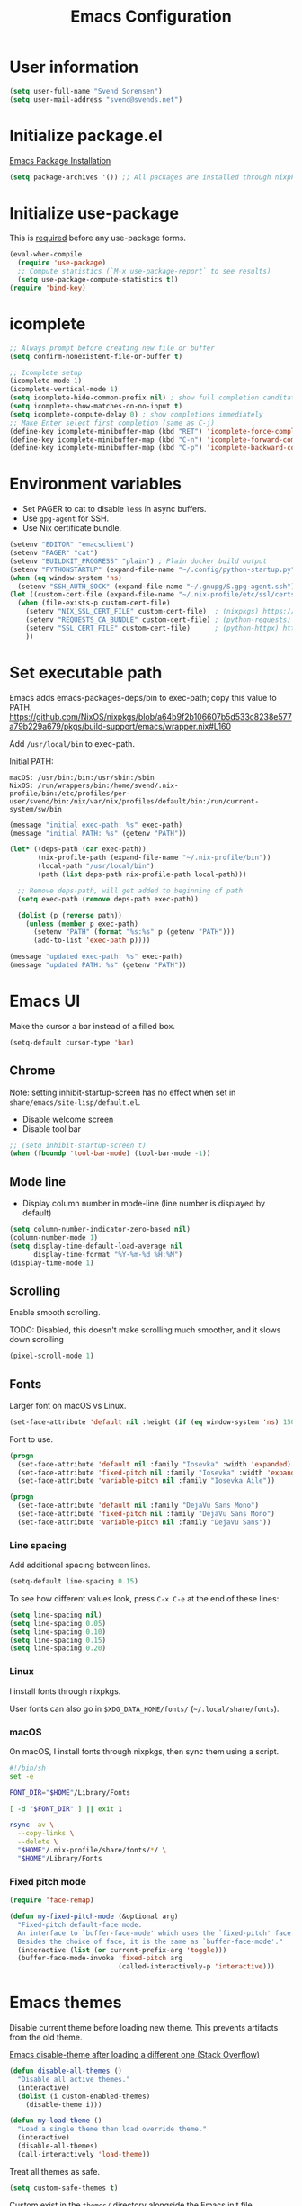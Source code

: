#+TITLE: Emacs Configuration

* User information

#+begin_src emacs-lisp
(setq user-full-name "Svend Sorensen")
(setq user-mail-address "svend@svends.net")
#+end_src

* Initialize package.el

[[https://www.gnu.org/software/emacs/manual/html_node/emacs/Package-Installation.html#Package-Installation][Emacs Package Installation]]

#+begin_src emacs-lisp
(setq package-archives '()) ;; All packages are installed through nixpkgs
#+end_src

* Initialize use-package

This is [[https://github.com/jwiegley/use-package/blob/d2640fec376a8458a669e7526e63e5870d875118/README.md#use-packageel-is-no-longer-needed-at-runtime][required]] before any use-package forms.

#+begin_src emacs-lisp
(eval-when-compile
  (require 'use-package)
  ;; Compute statistics (`M-x use-package-report` to see results)
  (setq use-package-compute-statistics t))
(require 'bind-key)
#+end_src

* icomplete

#+begin_src emacs-lisp
;; Always prompt before creating new file or buffer
(setq confirm-nonexistent-file-or-buffer t)

;; Icomplete setup
(icomplete-mode 1)
(icomplete-vertical-mode 1)
(setq icomplete-hide-common-prefix nil) ; show full completion canditate
(setq icomplete-show-matches-on-no-input t)
(setq icomplete-compute-delay 0) ; show completions immediately
;; Make Enter select first completion (same as C-j)
(define-key icomplete-minibuffer-map (kbd "RET") 'icomplete-force-complete-and-exit)
(define-key icomplete-minibuffer-map (kbd "C-n") 'icomplete-forward-completions)
(define-key icomplete-minibuffer-map (kbd "C-p") 'icomplete-backward-completions)
#+end_src

* Environment variables

- Set PAGER to cat to disable =less= in async buffers.
- Use =gpg-agent= for SSH.
- Use Nix certificate bundle.

#+begin_src emacs-lisp
(setenv "EDITOR" "emacsclient")
(setenv "PAGER" "cat")
(setenv "BUILDKIT_PROGRESS" "plain") ; Plain docker build output
(setenv "PYTHONSTARTUP" (expand-file-name "~/.config/python-startup.py"))
(when (eq window-system 'ns)
  (setenv "SSH_AUTH_SOCK" (expand-file-name "~/.gnupg/S.gpg-agent.ssh")))
(let ((custom-cert-file (expand-file-name "~/.nix-profile/etc/ssl/certs/ca-bundle.crt")))
  (when (file-exists-p custom-cert-file)
    (setenv "NIX_SSL_CERT_FILE" custom-cert-file)  ; (nixpkgs) https://nixos.org/manual/nix/stable/#sec-nix-ssl-cert-file
    (setenv "REQUESTS_CA_BUNDLE" custom-cert-file) ; (python-requests) https://github.com/psf/requests/blob/4f6c0187150af09d085c03096504934eb91c7a9e/requests/sessions.py#L718
    (setenv "SSL_CERT_FILE" custom-cert-file)      ; (python-httpx) https://github.com/psf/requests/blob/4f6c0187150af09d085c03096504934eb91c7a9e/requests/sessions.py#L718
    ))
#+end_src

* Set executable path

Emacs adds emacs-packages-deps/bin to exec-path; copy this value to PATH.
https://github.com/NixOS/nixpkgs/blob/a64b9f2b106607b5d533c8238e577a79b229a679/pkgs/build-support/emacs/wrapper.nix#L160

Add =/usr/local/bin= to exec-path.

Initial PATH:

#+begin_example
macOS: /usr/bin:/bin:/usr/sbin:/sbin
NixOS: /run/wrappers/bin:/home/svend/.nix-profile/bin:/etc/profiles/per-user/svend/bin:/nix/var/nix/profiles/default/bin:/run/current-system/sw/bin
#+end_example

#+begin_src emacs-lisp
(message "initial exec-path: %s" exec-path)
(message "initial PATH: %s" (getenv "PATH"))

(let* ((deps-path (car exec-path))
       (nix-profile-path (expand-file-name "~/.nix-profile/bin"))
       (local-path "/usr/local/bin")
       (path (list deps-path nix-profile-path local-path)))

  ;; Remove deps-path, will get added to beginning of path
  (setq exec-path (remove deps-path exec-path))

  (dolist (p (reverse path))
    (unless (member p exec-path)
      (setenv "PATH" (format "%s:%s" p (getenv "PATH")))
      (add-to-list 'exec-path p))))

(message "updated exec-path: %s" exec-path)
(message "updated PATH: %s" (getenv "PATH"))
#+end_src

* Emacs UI

Make the cursor a bar instead of a filled box.

#+begin_src emacs-lisp
(setq-default cursor-type 'bar)
#+end_src

** Chrome

Note: setting inhibit-startup-screen has no effect when set in =share/emacs/site-lisp/default.el=.

- Disable welcome screen
- Disable tool bar

#+begin_src emacs-lisp
;; (setq inhibit-startup-screen t)
(when (fboundp 'tool-bar-mode) (tool-bar-mode -1))
#+end_src

** Mode line

- Display column number in mode-line (line number is displayed by default)

#+begin_src emacs-lisp
(setq column-number-indicator-zero-based nil)
(column-number-mode 1)
(setq display-time-default-load-average nil
      display-time-format "%Y-%m-%d %H:%M")
(display-time-mode 1)
#+end_src

** Scrolling

Enable smooth scrolling.

TODO: Disabled, this doesn't make scrolling much smoother, and it slows down scrolling

#+begin_src emacs-lisp :tangle no
(pixel-scroll-mode 1)
#+end_src

** Fonts

Larger font on macOS vs Linux.

#+begin_src emacs-lisp
(set-face-attribute 'default nil :height (if (eq window-system 'ns) 150 110))
#+end_src

Font to use.

#+begin_src emacs-lisp
(progn
  (set-face-attribute 'default nil :family "Iosevka" :width 'expanded)
  (set-face-attribute 'fixed-pitch nil :family "Iosevka" :width 'expanded)
  (set-face-attribute 'variable-pitch nil :family "Iosevka Aile"))
#+end_src

#+begin_src emacs-lisp :tangle no
(progn
  (set-face-attribute 'default nil :family "DejaVu Sans Mono")
  (set-face-attribute 'fixed-pitch nil :family "DejaVu Sans Mono")
  (set-face-attribute 'variable-pitch nil :family "DejaVu Sans"))
#+end_src

*** Line spacing

Add additional spacing between lines.

#+begin_src emacs-lisp
(setq-default line-spacing 0.15)
#+end_src

To see how different values look, press =C-x C-e= at the end of these lines:

#+begin_src emacs-lisp :tangle no
(setq line-spacing nil)
(setq line-spacing 0.05)
(setq line-spacing 0.10)
(setq line-spacing 0.15)
(setq line-spacing 0.20)
#+end_src

*** Linux

I install fonts through nixpkgs.

User fonts can also go in =$XDG_DATA_HOME/fonts/= (=~/.local/share/fonts=).

*** macOS

On macOS, I install fonts through nixpkgs, then sync them using a script.

#+begin_src sh :tangle no
#!/bin/sh
set -e

FONT_DIR="$HOME"/Library/Fonts

[ -d "$FONT_DIR" ] || exit 1

rsync -av \
  --copy-links \
  --delete \
  "$HOME"/.nix-profile/share/fonts/*/ \
  "$HOME"/Library/Fonts
#+end_src

*** Fixed pitch mode

#+begin_src emacs-lisp
(require 'face-remap)

(defun my-fixed-pitch-mode (&optional arg)
  "Fixed-pitch default-face mode.
  An interface to `buffer-face-mode' which uses the `fixed-pitch' face.
  Besides the choice of face, it is the same as `buffer-face-mode'."
  (interactive (list (or current-prefix-arg 'toggle)))
  (buffer-face-mode-invoke 'fixed-pitch arg
                           (called-interactively-p 'interactive)))
#+end_src

* Emacs themes

Disable current theme before loading new theme. This prevents artifacts from the
old theme.

[[https://stackoverflow.com/questions/22866733/emacs-disable-theme-after-loading-a-different-one-themes-conflict?noredirect%3D1#comment34887344_22866733][Emacs disable-theme after loading a different one (Stack Overflow)]]

#+begin_src emacs-lisp
(defun disable-all-themes ()
  "Disable all active themes."
  (interactive)
  (dolist (i custom-enabled-themes)
    (disable-theme i)))

(defun my-load-theme ()
  "Load a single theme then load override theme."
  (interactive)
  (disable-all-themes)
  (call-interactively 'load-theme))
#+end_src

Treat all themes as safe.

#+begin_src emacs-lisp
(setq custom-safe-themes t)
#+end_src

Custom exist in the =themes/= directory alongside the Emacs init file.

#+begin_src emacs-lisp
(when load-file-name
  (let ((config-dir (file-name-as-directory (file-name-directory (file-truename load-file-name)))))
    (add-to-list 'custom-theme-load-path (concat config-dir "themes/"))))
#+end_src

Load themes.

#+begin_src emacs-lisp
(load-theme 'svend 't)
#+end_src

* Emacs settings

** Bell

Use visual bell.

#+begin_src emacs-lisp
(setq visible-bell t)
#+end_src

Reduce bell noise for common actions (e.g. =C-g=).

#+begin_src emacs-lisp
(setq ring-bell-function
      (lambda ()
        (unless
            (memq this-command
                  '(abort-recursive-edit
                    isearch-abort
                    isearch-printing-char
                    keyboard-quit
                    nil))
          (ding))))
#+end_src

** Mouse

Copy test selected by the mouse to the kill ring. This was turned off in
Emacs 24.

#+begin_src emacs-lisp
(setq mouse-drag-copy-region t)
#+end_src

** Highlight current line

Highlight the current line, including in inactive windows.

#+begin_src emacs-lisp
(setq global-hl-line-sticky-flag t)
(global-hl-line-mode 1)
#+end_src

To disable for a mode, add this to the mode hook:

#+begin_src emacs-lisp :tangle no
(setq-local global-hl-line-mode nil)
#+end_src

** Y/N answers

Enable y/n answers.

#+begin_src emacs-lisp
(fset 'yes-or-no-p 'y-or-n-p)
#+end_src

** Disabled commands

Enable some disabled commands.

#+begin_src emacs-lisp
(mapc (lambda (command) (put command 'disabled nil))
      '(erase-buffer
        downcase-region
        upcase-region
        upcase-initials-region))
#+end_src

Disable keyboard shortcut to print buffer.

#+begin_src emacs-lisp
(global-unset-key (kbd "s-p"))
#+end_src

** Enable delete-selection-mode

This replaces the selection.

#+begin_src emacs-lisp
(delete-selection-mode 1)
#+end_src

** macOS specific configuration

#+begin_src emacs-lisp
(when (eq window-system 'ns)
  ;; Stop commant+t from popping up font selection window
  (global-unset-key (kbd "s-t")))
#+end_src

** Programming modes

Turn on flyspell and goto-address for all text buffers.

#+begin_src emacs-lisp
(add-hook 'text-mode-hook #'flyspell-mode)
(add-hook 'text-mode-hook #'goto-address-mode)
(add-hook 'text-mode-hook #'variable-pitch-mode)
#+end_src

Turn on flyspell, goto-address, line numbers, and whitespace for programming
buffers.

#+begin_src emacs-lisp
(defun my-prog-mode-hook()
  (flyspell-prog-mode)
  (goto-address-prog-mode)
  (setq show-trailing-whitespace t
        truncate-lines t))

(add-hook 'prog-mode-hook #'my-prog-mode-hook)
(add-hook 'yaml-mode-hook #'my-prog-mode-hook)
(add-hook 'yaml-mode-hook #'my-fixed-pitch-mode)
#+end_src

#+begin_src emacs-lisp
(global-eldoc-mode 1)
#+end_src

** Auto modes

=bash-fc-*= are bash command editing temporary files (=fc= built-in).

#+begin_src emacs-lisp
(add-to-list 'auto-mode-alist '(".mrconfig$" . conf-mode))
(add-to-list 'auto-mode-alist '("/etc/network/interfaces" . conf-mode))
(add-to-list 'auto-mode-alist '("Carton\\'" . lisp-mode))
(add-to-list 'auto-mode-alist '("bash-fc-" . sh-mode))
#+end_src

** Lock files

http://www.gnu.org/software/emacs/manual/html_node/elisp/File-Locks.html

Locks are created in the same directory as the file being edited. They can be
disabled as of 24.3.

http://lists.gnu.org/archive/html/emacs-devel/2011-07/msg01020.html

#+begin_src emacs-lisp
(setq create-lockfiles nil)
#+end_src

** Backup and auto-saves

Disable auto-saves (which are period copies of unsaved changes).

Disable backups (which are a copy of original file when modifications are
saved).

I use the super-save package to save all changes. Backups are handled by
version-control.

#+begin_src emacs-lisp
(setq auto-save-default nil)
(setq auto-save-list-file-prefix nil)
(setq make-backup-files nil)
#+end_src

** Revert

Enable global auto-revert mode. This reloads a buffer when the file changes on
disk.

#+begin_src emacs-lisp
(global-auto-revert-mode 1)
(setq global-auto-revert-non-file-buffers t)
#+end_src

** Key bindings

=C-c letter= and =<F5>= through =<F9>= are reserved for user use.
Press =C-c C-h= to show all of these.

- [[info:elisp#Key Binding Conventions][Key Binding Conventions]]
- http://www.gnu.org/software/emacs/manual/html_node/elisp/Key-Binding-Conventions.html

#+begin_src emacs-lisp
(bind-key "C-c b" 'browse-url-at-point)
(bind-key "C-c d" 'my-insert-date)
(bind-key "C-c e" 'eww)
(bind-key "C-c h" 'eldoc)
(bind-key "C-c j" 'dired-jump)
(bind-key "C-c r" 'revert-buffer)

;; Toggles
(bind-keys
 :prefix "C-c t"
 :prefix-map toggle-map
 :prefix-docstring "Keymap for commands that toggle various settings."
 ("a" . my-toggle-auto-hscroll-mode)
 ("b" . scroll-bar-mode)
 ("c" . flycheck-mode)
 ("f" . variable-pitch-mode)
 ("h" . global-hl-line-mode)
 ("l" . visual-line-mode)
 ("m" . menu-bar-mode)
 ("n" . my-toggle-line-numbers)
 ("o" . overwrite-mode)
 ("s" . flyspell-mode)
 ("t" . toggle-truncate-lines)
 ("v" . visual-fill-column-mode)
 ("w" . whitespace-mode))
#+end_src

Emacs defines some keybindings on macOS that are nice to have on Linux. See [[https://github.com/emacs-mirror/emacs/blob/emacs-27.2/lisp/term/ns-win.el#L103][ns-win.el]].

#+begin_src emacs-lisp
(define-key global-map [?\s-+] 'text-scale-adjust)
(define-key global-map [?\s-=] 'text-scale-adjust)
(define-key global-map [?\s--] 'text-scale-adjust)
(define-key global-map [?\s-0] 'text-scale-adjust)
#+end_src

** Space as control key

Use space as control key using [[https://github.com/alols/xcape][dual-function-keys]] on Linux and [[https://pqrs.org/osx/karabiner/][Karabiner]] on macOS.

Karabiner:

- Change Space Key
- Space to Control_L (+ When you type Space only, send Space)

#+begin_src emacs-lisp
(bind-key "C-x M-SPC" 'pop-global-mark)
(bind-key "M-SPC" 'set-mark-command)
(bind-key "M-s-SPC" 'mark-sexp)
(bind-key "M-s- " 'mark-sexp)           ; macOS
(bind-key "s-SPC" 'just-one-space)
#+end_src

** Other settings

Enable repeat-mode.

#+begin_src emacs-lisp
(repeat-mode 1)
#+end_src

Rapid mark-pop (=C-u C-SPC C-SPC...=).

#+begin_src emacs-lisp
(setq set-mark-command-repeat-pop t)
#+end_src

Shorter auto-revert interval. Default is 5 seconds.

#+begin_src emacs-lisp
(setq auto-revert-interval 1)
#+end_src

Misc settings.

#+begin_src emacs-lisp
(setq confirm-kill-processes nil)
(setq enable-local-variables :safe)
(setq ffap-machine-p-known 'reject) ;; Do not ping hosts https://lists.gnu.org/archive/html/emacs-devel/2007-03/msg00466.html
(setq history-length 10000)
(setq kill-do-not-save-duplicates t)
(setq kill-readonly-ok t)
(setq reb-re-syntax 'string) ;; Use standard regex syntax for builder
(setq require-final-newline t) ;; Add final newline when saving
(setq save-interprogram-paste-before-kill t) ;; Do not clobber text copied from the clipboard
(setq sentence-end-double-space nil)
(setq-default indent-tabs-mode nil)
(context-menu-mode 1) ;; Right-click context menus
#+end_src

Wrap lines at N columns instead of 70.

#+begin_src emacs-lisp
(setq-default fill-column 80)
#+end_src

Set timezones for =display-time-world=.

#+begin_src emacs-lisp
(setq zoneinfo-style-world-list
      '(("UTC" "UTC")
        ("America/Los_Angeles" "Seattle")
        ("Europe/Budapest" "Budapest")))
#+end_src

Prefer newer files.

#+begin_src emacs-lisp
(setq load-prefer-newer t)
#+end_src

Add options to kill or revert buffer when prompting to save modified buffers.

#+begin_src emacs-lisp
(add-to-list
 'save-some-buffers-action-alist
 '(?k
   (lambda (buf)
     (kill-buffer buf))
   "kill this buffer"))

(add-to-list
 'save-some-buffers-action-alist
 '(?r
   (lambda (buf)
     (save-current-buffer
       (set-buffer buf)
       (revert-buffer t t t)))
   "revert this buffer"))
#+end_src

Scrolling (e.g. C-l) doesn't exit isearch.

#+begin_src emacs-lisp
(setq isearch-allow-scroll t)
#+end_src

** Compile

#+begin_src emacs-lisp
(setq compilation-scroll-output 'first-error)
(defun my-colorize-compilation-buffer ()
  "Colorize a compilation mode buffer."
  ;; we don't want to mess with child modes such as grep-mode, ack, ag, etc
  (when (eq major-mode 'compilation-mode)
    (let ((inhibit-read-only t))
      (ansi-color-apply-on-region (point-min) (point-max)))))

;; Colorize output of Compilation Mode, see
;; http://stackoverflow.com/a/3072831/355252
(require 'ansi-color)
(add-hook 'compilation-filter-hook #'my-colorize-compilation-buffer)
#+end_src

** Scratch buffer

#+begin_src emacs-lisp
(setq initial-major-mode 'fundamental-mode)
(setq initial-scratch-message "Scratch Buffer\n\n")
#+end_src

** Show region

Continue to show region in inactive windows.

#+begin_src emacs-lisp
(setq highlight-nonselected-windows t)
#+end_src

* User defined functions

#+begin_src emacs-lisp
(defun collapse-blank-lines (start end)
  "Collapse multiple blank lines into one."
  (interactive "r")
  (replace-regexp "^\n\\{2,\\}" "\n" nil start end))
#+end_src

#+begin_src emacs-lisp
(defun my-toggle-auto-hscroll-mode()
  "Toggle `auto-hscroll-mode` between t and current-line."
  (interactive)
  (if (eq auto-hscroll-mode t)
      (setq-local auto-hscroll-mode 'current-line)
    (setq-local auto-hscroll-mode t)))
#+end_src

#+begin_src emacs-lisp
(defun my-toggle-line-numbers()
  (interactive)
  (call-interactively #'display-line-numbers-mode))
#+end_src

#+begin_src emacs-lisp
(defun my-save-buffer-to-clipboard()
  "Save contents of buffer to clipboard."
  (interactive)
  (clipboard-kill-ring-save (point-min) (point-max)))

(define-minor-mode my-edit-clipboard-mode
  "Minor mode for my-edit-edit-keyboard."
  :init-value nil
  :keymap
  `((,(kbd "C-c C-c") . my-save-buffer-to-clipboard)))

(defun my-edit-clipboard()
  "Switch to a buffer that contains the contents of the clipboard."
  (interactive)
  (let ((buf (generate-new-buffer "*clipboard*")))
    (switch-to-buffer buf)
    (clipboard-yank)
    (my-edit-clipboard-mode)))
#+end_src

#+begin_src emacs-lisp
(defun my-shell-cd ()
  "Switch to shell buffer and change directory to `default-directory'."
  (interactive)
  (let ((d default-directory))
    (shell)
    (goto-char (point-max))
    (insert (format "cd %s" d))
    (comint-send-input)))
#+end_src

#+begin_src emacs-lisp
(defun my-vterm-cd ()
  "Switch to vterm buffer and change directory to `default-directory'."
  (interactive)
  (let ((d default-directory))
    (vterm)
    (vterm-send-string (format "cd %s\n" d))))
#+end_src

#+begin_src emacs-lisp
(defun my-insert-date (arg)
  "Insert date string"
  (interactive "p")
  (cond ((= arg 1)
         (insert (format-time-string "%F")))
        ((= arg 4)
         (insert (format-time-string "%F-%H%M%S")))))
#+end_src

* Packages

** ace-link

#+begin_src emacs-lisp
(use-package ace-link
  :init (ace-link-setup-default))
#+end_src

** aggressive-indent

#+begin_src emacs-lisp
(use-package aggressive-indent
  :init
  (global-aggressive-indent-mode 1)
  :config
  (add-to-list 'aggressive-indent-excluded-modes 'cider-repl-mode)
  (add-to-list 'aggressive-indent-excluded-modes 'nix-mode)
  ;; jsonnet-mode's formatting differs from jsonnetfmt command
  (add-to-list 'aggressive-indent-excluded-modes 'jsonnet-mode))
#+end_src

** alert

#+begin_src emacs-lisp
(use-package alert
  :defer t
  :init
  (defun comint-alert-on-prompt (string)
    "Send alert when prompt is detected."
    (when (let ((case-fold-search t))
            (string-match comint-prompt-regexp string))
      (alert (format "Prompt: %s" string)))
    string)

  (defun comint-toggle-alert ()
    "Toggle alert on prompt for current buffer"
    (interactive)
    (make-local-variable 'comint-output-filter-functions)
    (if (member 'comint-alert-on-prompt comint-output-filter-functions)
        (remove-hook 'comint-output-filter-functions 'comint-alert-on-prompt)
      (add-hook 'comint-output-filter-functions #'comint-alert-on-prompt)))
  :config
  (setq alert-default-style
        (if (eq window-system 'ns)
            'notifier
          'notifications)))
#+end_src

** auth-source-pass

#+begin_src emacs-lisp
(use-package auth-source-pass
  :init (auth-source-pass-enable))
#+end_src

** avy

#+begin_src emacs-lisp
(use-package avy
  :bind (("C-c a" . avy-goto-char-timer)
         ("M-g M-g" . avy-goto-line)))
#+end_src

** cider

#+begin_src emacs-lisp
(use-package cider
  :defer t
  :config
  (setq cider-prompt-for-symbol nil)
  (setq cider-repl-history-file "~/.emacs.d/cider-history")
  (setq cider-repl-use-pretty-printing t)
  (setq cider-show-error-buffer nil)
  (add-hook 'cider-repl-mode-hook #'smartparens-strict-mode))
#+end_src

** clojure-mode

#+begin_src emacs-lisp
(use-package clojure-mode
  :defer t
  :config
  (add-hook 'clojure-mode-hook #'smartparens-strict-mode))
#+end_src

** comint-mode

Add more password prompts.

#+begin_src emacs-lisp
(use-package comint
  :defer t
  :config
  (setq comint-input-ignoredups t
        comint-input-ring-size 10000
        comint-password-prompt-regexp
        (concat comint-password-prompt-regexp
                "\\|"
                ;; OpenStack
                "Please enter your OpenStack Password:"
                "\\|"
                ;; curl
                "Enter host password for user '[^']*':"
                "\\|"
                ;; Ansible
                "SUDO password:"
                "\\|"
                "Vault password:"
                "\\|"
                ;; openssl pkcs12 -nocerts -nodesopenssl
                "Enter Import Password:"
                "\\|"
                ;; sshuttle
                "[local sudo] Password:"
                "\\|"
                ;; Java keytool
                "Enter keystore password:"))

  ;; Change scrolling behavior for comint modes.

  (defun comint-mode-config()
    ;; Do not move prompt to bottom of the screen on output
    (setq comint-scroll-show-maximum-output nil)
    ;; Do not center the prompt when scrolling
    ;;
    ;; ("If the value is greater than 100, redisplay will never recenter
    ;; point, but will always scroll just enough text to bring point
    ;; into view, even if you move far away.")
    (setq-local scroll-conservatively 101)
    (setq-local auto-hscroll-mode 'current-line))

  (add-hook 'comint-mode-hook #'comint-mode-config))
#+end_src

** company

#+begin_src emacs-lisp
(use-package company
  :init
  (global-company-mode 1)
  :config
  (global-set-key (kbd "TAB") #'company-indent-or-complete-common)
  (setq company-show-numbers t
        company-minimum-prefix-length 2))
#+end_src

** company-jedi

#+begin_src emacs-lisp
(use-package company-jedi
  :defer t
  ;; :init (add-hook 'python-mode-hook 'jedi:setup)
  :config
  (setq jedi:use-shortcuts t))
#+end_src

** cue-mode

#+begin_src emacs-lisp
(defconst cue-keywords
  '("package" "import" "for" "in" "if" "let"))

(defconst cue-constants '("null" "true" "false"))

(defconst cue-types
  '("int" "float" "string" "bool" "bytes"))

(defvar cue--font-lock-keywords
  `(("//.*" . font-lock-comment-face)
    (,(regexp-opt cue-constants 'symbols) . font-lock-constant-face)
    (,(regexp-opt cue-keywords 'symbols) . font-lock-keyword-face)
    (,(regexp-opt cue-types 'symbols) . font-lock-type-face)))

;;;###autoload
(define-derived-mode cue-mode prog-mode "CUE"
  "Major mode for the CUE language."

  ;; Comments
  (setq-local comment-start "// ")
  (setq-local comment-end "")
  (setq-local comment-start-skip "//[[:space:]]*")

  (setq indent-tabs-mode t)

  (setq-local font-lock-defaults '(cue--font-lock-keywords)))

;;;###autoload
(add-to-list 'auto-mode-alist '("\\.cue\\'" . cue-mode))
#+end_src

** dired

#+begin_src emacs-lisp
(use-package dired
  :defer t
  :config
  (setq dired-dwim-target t)
  (defun my-dired-mode-hook ()
    (setq truncate-lines t))
  (add-hook 'dired-mode-hook #'my-dired-mode-hook))
#+end_src

** dns-mode

#+begin_src emacs-lisp
(use-package dns-mode
  :defer t
  :config
  ;; Do not auto increment serial (C-c C-s to increment)
  (setq dns-mode-soa-auto-increment-serial nil))
#+end_src

** eglot

#+begin_src emacs-lisp
(use-package eglot
  :config
  ;; Use rust-analyzer instead of rls
  (add-to-list 'eglot-server-programs '(rust-mode "rust-analyzer"))
  (add-to-list 'eglot-server-programs '(terraform-mode "terraform-lsp"))

  (defun eglot-organize-imports-on-save ()
    ;; https://github.com/joaotavora/eglot/issues/574#issuecomment-769645691
    ;; Ignore (error "[eglot] No \"source.organizeImports\" code actions here")
    (ignore-errors (call-interactively #'eglot-code-action-organize-imports)))

  (defun my-eglot-hook()
    (when (eglot-managed-p)
      (add-hook 'before-save-hook #'eglot-format-buffer nil t)
      (add-hook 'before-save-hook #'eglot-organize-imports-on-save nil t)))

  (add-hook 'eglot-managed-mode-hook #'my-eglot-hook)
  :hook
  (go-mode . eglot-ensure)
  (rust-mode . eglot-ensure)
  (python-mode . eglot-ensure)
  (terraform-mode . eglot-ensure))
#+end_src

** epresent

#+begin_src emacs-lisp
(use-package epresent
  :defer t
  :config
  (setq epresent-face-attributes '((default :height 300)))
  (defun my-epresent-hook ()
    (setq-local global-hl-line-mode nil))
  (add-hook 'epresent-start-presentation-hook #'my-epresent-hook))
#+end_src

** erc

#+begin_src emacs-lisp
(use-package erc
  :defer t
  :config
  (erc-services-mode 1)
  (erc-spelling-mode 1)

  (setq erc-hide-list '("JOIN" "MODE" "PART" "QUIT"))

  ;; Nickserv configuration
  (setq erc-nick "svend")
  (setq erc-prompt-for-nickserv-password nil)
  (let ((bitlbee-username (password-store-get "bitlbee-username"))
        (bitlbee-password (password-store-get "bitlbee-password"))
        (freenode-username (password-store-get "freenode/username"))
        (freenode-password (password-store-get "freenode/password")))
    (setq erc-nickserv-passwords
          `((BitlBee ((,bitlbee-username . ,bitlbee-password)))
            ((freenode ((,freenode-username . ,freenode-password)))))))

  (setq erc-autojoin-channels-alist '(("freenode.net" "#nixos" "##nix-darwin" "#org-mode" "#emacs"))))
#+end_src

** erc-track

#+begin_src emacs-lisp
(use-package erc-track
  :defer t
  :config
  ;; Do not notify for join, part, or quit
  (add-to-list 'erc-track-exclude-types "JOIN")
  (add-to-list 'erc-track-exclude-types "PART")
  (add-to-list 'erc-track-exclude-types "QUIT"))
#+end_src

** expand-region

#+begin_src emacs-lisp
(use-package expand-region
  :bind (("M-S-SPC" . er/expand-region)))
#+end_src

** flycheck

#+begin_src emacs-lisp
(use-package flycheck
  :defer t
  :init
  (use-package flycheck-ledger
    :defer t)
  (use-package flycheck-rust
    :defer t
    :config
    (add-hook 'flycheck-mode-hook #'flycheck-rust-setup))
  (use-package flycheck-golangci-lint
    :defer t
    :config
    (add-hook 'flycheck-mode-hook #'flycheck-golangci-lint-setup))
  :config
  ;; (add-hook 'flycheck-mode-hook #'flycheck-cask-setup)
  (setq flycheck-python-flake8-executable "python3"
        flycheck-python-pylint-executable "python3")
  (flycheck-add-mode #'yaml-ruby #'ansible-playbook-mode)
  (flycheck-add-next-checker 'chef-foodcritic 'ruby-rubocop)
  (add-hook 'after-init-hook #'global-flycheck-mode))
#+end_src

** git

#+begin_src emacs-lisp
(use-package git
  :defer t
  :config
  (defun my-git-clone (url)
    (interactive "sGit repository URL: ")
    (let ((git-repo "~/src"))
      (git-clone url))))
#+end_src

** git-link

#+begin_src emacs-lisp
(use-package git-link
  :defer t
  :config
  (setq git-link-open-in-browser t))
#+end_src

** gnuplot-mode

#+begin_src emacs-lisp
(use-package gnuplot-mode
  :mode
  (("\\.gnuplot\\'" . gnuplot-mode)
   ("\\.gp\\'" . gnuplot-mode)))
#+end_src

** gnus

Sanitized version of .authinfo.gpg for Gmail IMAP and SMTP.

#+begin_src sh :results output
gpg --batch -d ~/.authinfo.gpg | awk '/\.gmail\.com/{$4="EMAIL";$6="PASSWORD";print}'
#+end_src

#+RESULTS:
: machine imap.gmail.com login EMAIL password PASSWORD port imaps
: machine smtp.gmail.com login EMAIL password PASSWORD port 587

#+begin_src sh :results output
pass show imap.gmail.com | sed -e '1s/.*/PASSWORD/' -e '/user:/s/[^ ]*$/EMAIL/'
#+end_src

#+RESULTS:
: PASSWORD
: user: EMAIL
: port: imaps

#+begin_src sh :results output
pass show smtp.gmail.com | sed -e '1s/.*/PASSWORD/' -e '/user:/s/[^ ]*$/EMAIL/'
#+end_src

#+RESULTS:
: PASSWORD
: user: EMAIL
: port: smtp

#+begin_src emacs-lisp
(use-package gnus
  :defer t
  :config
  ;; Use secondary-select-methods
  (setq gnus-select-method '(nnnil ""))

  ;; Gmane (mailing lists)
  (add-to-list 'gnus-secondary-select-methods
               '(nntp "news.gmane.io"))
  ;; Gwene (RSS feeds)
  (add-to-list 'gnus-secondary-select-methods
               '(nntp "news.gwene.org"))

  ;; Fastmail
  ;; (add-to-list 'gnus-secondary-select-methods
  ;;              '(nnimap "imap.fastmail.com"))

  ;; Uncomment to record all IMAP commands in the ‘"*imap log*"’
  ;; (setq nnimap-record-commands t)

  ;; Skip prompt: "Gnus auto-save file exists. Do you want to read it?"
  (setq gnus-always-read-dribble-file t
        ;; Mark sent messages as read
        gnus-gcc-mark-as-read t
        gnus-inhibit-startup-message t)
  :init
  ;; gnus-home-directory must be set before gnus loads
  (setq gnus-home-directory (concat user-emacs-directory "gnus/"))
  (setq message-directory (concat user-emacs-directory "Mail/"))
  ;; TODO: nnfolder-directory is still set to ~/Mail/archive
  (setq nnfolder-directory (concat message-directory "archive")))
#+end_src

** gnus-alias

#+begin_src emacs-lisp
(use-package gnus-alias
  :defer t
  :config
  (setq gnus-alias-identity-alist
        '(("fastmail" nil "Svend Sorensen <svend@svends.net>" nil (("Bcc" . "svend@svends.net")) nil)))
  (setq gnus-alias-default-identity "fastmail")
  (setq gnus-alias-identity-rules '()))
#+end_src

** go-mode

#+begin_src emacs-lisp
(use-package go-mode
  :defer t
  :mode
  ;; modes do not exist for go module files
  (("go.mod\\'" . fundamental-mode)
   ("go.sum\\'" . fundamental-mode))
  :config
  (setq gofmt-command "gofumports")

  (defun my-go-mode-defaults ()
    ;; CamelCase aware editing operations
    (subword-mode 1)
    ;; Use eglot-format-buffer hook
    ;; (add-hook 'before-save-hook #'gofmt-before-save nil t)
    )
  (add-hook 'go-mode-hook #'my-go-mode-defaults))
#+end_src

** groovy-mode

#+begin_src emacs-lisp
(use-package groovy-mode
  :config
  (defun my-groovy-mode-hook ()
    ;; Indent groovy code four spaces instead of two
    (setq c-basic-offset 4))
  (add-hook 'groovy-mode-hook #'my-groovy-mode-hook)
  :mode
  (("Jenkinsfile\\'" . groovy-mode)))
#+end_src

** haskell-mode

#+begin_src emacs-lisp
(use-package haskell-mode
  :defer t
  :config
  (defun my-haskell-mode-defaults ()
    (subword-mode 1)
    (turn-on-haskell-doc-mode)
    (turn-on-haskell-indentation)
    (interactive-haskell-mode 1))
  (add-hook 'haskell-mode-hook #'my-haskell-mode-defaults))
#+end_src

** hippie-exp

- [[info:autotype#Hippie%20Expand][info:autotype#Hippie Expand]]
- http://www.gnu.org/software/emacs/manual/html_node/autotype/Hippie-Expand.html

#+begin_src emacs-lisp
(use-package hippie-exp
  :bind (("M-/" . hippie-expand)))
#+end_src

** ibuffer

#+begin_src emacs-lisp
(use-package ibuffer
  :bind (("C-x C-b" . ibuffer)))
#+end_src

** json-mode

Terraform state files are JSON.

#+begin_src emacs-lisp
(use-package json-mode
  :defer t
  :mode ("\\.tfstate\\'" "\\.tfstate\\.backup\\'")
  :config
  ;; Two-space indentation for JSON (default is 4)
  (setq b 2)
  (add-hook 'json-mode-hook
            (lambda ()
              (setq-local js-indent-level 2))))
#+end_src

** lisp-mode

#+begin_src emacs-lisp
(use-package lisp-mode
  :config
  (add-hook 'emacs-lisp-mode-hook
            (lambda ()
              (smartparens-strict-mode))))
#+end_src

** magit

#+begin_src emacs-lisp
(use-package magit
  :bind (("C-c m" . magit-dispatch-popup))
  :init
  ;; We have global-auto-revert mode enabled
  (setq magit-auto-revert-mode nil)
  :config
  (setq magit-display-buffer-function #'magit-display-buffer-same-window-except-diff-v1
        magit-repository-directories '("~/src")
        magit-save-repository-buffers 'dontask)

  (add-hook 'after-save-hook #'magit-after-save-refresh-status))
#+end_src

** markdown-mode

#+begin_src emacs-lisp
(use-package markdown-mode
  :defer t
  :mode (("README\\.md\\'" . gfm-mode)
         ("CHANGELOG\\.md\\'" . markdown-mode)))
#+end_src

** message

#+begin_src emacs-lisp
(use-package message
  :defer t
  :config
  ;; Internal SMTP library
  (setq message-send-mail-function 'smtpmail-send-it
        smtpmail-smtp-server "smtp.fastmail.com"
        smtpmail-smtp-service 587)

  ;; OR

  ;; Use MSMTP with auto-smtp selection
  ;; http://www.emacswiki.org/emacs/GnusMSMTP#toc3
  ;;
  (setq sendmail-program "/usr/bin/msmtp"
        mail-specify-envelope-from t
        mail-envelope-from 'header
        message-sendmail-envelope-from 'header)

  ;; Enable notmuch-address completion
  ;; (notmuch-address-message-insinuate)

  ;; Enable gnus-alias
  (add-hook 'message-setup-hook #'gnus-alias-determine-identity)
  (define-key message-mode-map (kbd "C-c C-p") 'gnus-alias-select-identity))
#+end_src

** minions

Hides all minor-modes in the status bar behind a symbol.

#+begin_src emacs-lisp
(use-package minions
  :config (setq minions-mode-line-lighter "…")
  :init (minions-mode 1))
#+end_src

** modus-themes

TODO: Setting variables in =:config= section does not apply them.

#+begin_src emacs-lisp
(use-package modus-themes
  :config
  (require 'color)
  (defun my-modus-themes-saturate (percent)
    "Saturate current Modus theme palette overrides by PERCENT."
    (interactive
     (list (read-number "Saturation by percent: ")))
    (let* ((theme (modus-themes--current-theme))
           (palette (pcase theme
                      ('modus-operandi modus-themes-operandi-colors)
                      ('modus-vivendi modus-themes-vivendi-colors)
                      (_ (error "No Modus theme is active"))))
           (overrides (pcase theme
                        ('modus-operandi 'modus-themes-operandi-color-overrides)
                        ('modus-vivendi 'modus-themes-vivendi-color-overrides)
                        (_ (error "No Modus theme is active")))))
      (let (name cons colors)
        (dolist (cons palette)
          (setq name (color-saturate-name (cdr cons) percent))
          (setq name (format "%s" name))
          (setq cons `(,(car cons) . ,name))
          (push cons colors))
        (set overrides colors))
      (pcase theme
        ('modus-operandi (modus-themes-load-operandi))
        ('modus-vivendi (modus-themes-load-vivendi)))))
  :init
  (setq modus-themes-italic-constructs t
        modus-themes-org-blocks 'gray-background; gray background for org code blocks
        modus-themes-region '(bg-only)
        modus-themes-scale-headings t
        modus-themes-subtle-line-numbers t ; no dark background for current line number
        modus-themes-variable-pitch-ui t
        modus-themes-variable-pitch-headings t
        ;; Off-white background
        modus-themes-operandi-color-overrides '((bg-main . "#fcfbfb")))
  ;; Load the theme files before enabling a theme (else you get an error).
  (modus-themes-load-themes)
  (modus-themes-load-operandi))
#+end_src

** native-complete

#+begin_src emacs-lisp
(use-package native-complete
  :config
  ;; Add = to enable completion for --option= flags
  ;; (setq native-complete-exclude-regex "[^$(-/_~=[:alnum:]]")

  ;; TODO: not working
  ;; (with-eval-after-load 'shell
  ;;   (when (string-match-p "bash" shell-file-name)
  ;;     (native-complete-setup-bash)))

  (defun my-shell-hook ()
    (setq completion-at-point-functions '(native-complete-at-point)))

  ;; (add-hook 'shell-mode-hook #'my-shell-hook)
  )
#+end_src

Notes for testing native-complete.

Good tips here:
https://github.com/CeleritasCelery/emacs-native-shell-complete/issues/3#issuecomment-572810792

Start Emacs

#+begin_example
open -a ~/.nix-profile/Applications/Emacs.app --new --args -q
# or
open -a ~/.nix-profile/Applications/Emacs.app --new --args -q --load ~/src/emacs-native-shell-complete/native-complete.el
#+end_example

#+begin_src emacs-lisp :tangle no
(package-initialize)
(setq shell-file-name "bash") ;; Its value is "/bin/bash"; Original value was "/bin/sh"
;; Enable completion for --opt=val flags
(setq native-complete-exclude-regex "[^$(-/_~=[:alnum:]]")

(with-eval-after-load 'shell
  (native-complete-setup-bash))

(defun my-shell-hook ()
  (setq completion-at-point-functions '(native-complete-at-point)))

(add-hook 'shell-mode-hook #'my-shell-hook)
#+end_src

** nix-mode

#+begin_src emacs-lisp
(use-package nix-mode
  :defer t
  :config
  (setq nix-nixfmt-bin "nixpkgs-fmt"))
#+end_src

** notmuch

#+begin_src emacs-lisp
(use-package notmuch
  :defer t
  :config
  ;; Use Bcc instead of Fcc
  (setq notmuch-fcc-dirs nil)

  ;; Show newest mail first
  (setq-default notmuch-search-oldest-first nil)

  ;; ;; Notmuch remote setup (on all hosts except garnet)
  ;; (when (not (string= system-name "garnet.ciffer.net"))
  ;;   (setq notmuch-command "notmuch-remote"))

  ;; Getting Things Done (GTD) keybindings

  (setq notmuch-tag-macro-alist
        (list
         '("a" "+action" "-waiting" "-inbox")
         '("w" "-action" "+waiting" "-inbox")
         '("d" "-action" "-waiting" "-inbox")))

  (defun notmuch-search-apply-tag-macro (key)
    (interactive "k")
    (let ((macro (assoc key notmuch-tag-macro-alist)))
      (notmuch-search-tag (cdr macro))))

  (defun notmuch-show-apply-tag-macro (key)
    (interactive "k")
    (let ((macro (assoc key notmuch-tag-macro-alist)))
      (notmuch-show-tag (cdr macro))))

  (define-key notmuch-search-mode-map "`" 'notmuch-search-apply-tag-macro)
  (define-key notmuch-show-mode-map "`" 'notmuch-show-apply-tag-macro))
#+end_src

** nov

nov.el (clever name) is an EPUB reader package.

#+begin_src emacs-lisp
(use-package nov
  :mode ("\\.epub\\'" . nov-mode)
  :config
  (setq nov-save-place-file (expand-file-name "nov-save-place" user-emacs-directory)))
#+end_src

** ob-go

#+begin_src go
package main

import "fmt"

func main() {
        fmt.Println("Hello, world")
}
#+end_src

#+RESULTS:
: Hello, world

#+begin_src emacs-lisp
(use-package ob-go)
#+end_src

** ob-rust

Requires [[https://github.com/fornwall/rust-script][rust-script]].

#+begin_src rust
for count in 0..2 {
    println!("{}. Hello World!", count);
}
#+end_src

#+RESULTS:
: 0. Hello World!
: 1. Hello World!

#+begin_src emacs-lisp
(use-package ob-rust)
#+end_src

** orderless

#+begin_src emacs-lisp
(use-package orderless
  :demand t
  :config (setq completion-styles '(orderless)))
#+end_src

** org

#+begin_src emacs-lisp
(use-package org
  :defer t
  :bind (("C-c c" . org-capture)
         ("C-c o a" . org-agenda)
         ("C-c o b" . org-iswitchb)
         ("C-c o l" . org-store-link))
  :config
  (add-hook 'org-mode-hook #'auto-fill-mode)

  (setq org-babel-python-command "python3"
        org-capture-templates  '(("t" "Task" entry (file "tasks.org")
                                  "* TODO %?\n   SCHEDULED: %T\n\n%a" :prepend t))
        org-default-notes-file "~/doc/org/notes.org"
        org-directory "~/doc/org"
        org-ellipsis "…"
        org-plantuml-jar-path (expand-file-name "~/.nix-profile/lib/plantuml.jar")
        org-refile-targets '((nil :maxlevel . 9))
        org-reverse-note-order t
        org-src-ask-before-returning-to-edit-buffer nil
        org-src-preserve-indentation t
        org-src-window-setup 'current-window
        org-startup-with-inline-images t
        org-use-speed-commands t)

  (org-babel-do-load-languages
   'org-babel-load-languages
   '((calc . t)
     (emacs-lisp . t)
     (perl . t)
     (plantuml . t)
     (python . t)
     (ruby . t)
     (shell . t))))
#+end_src

*** TODO: org-babel calc fix

Evaluating org-babel calc blocks can produce an error. Here's a reproduce case:

Works:

#+begin_src calc :exports both
1 (sample) * 0.2 (dollar/sample)
#+end_src

#+RESULTS:
: 0.2 dollar

Fails:

#+begin_src calc :exports both
10 (sample) * 0.2 (dollar/sample)
#+end_src

#+begin_example
math-normalize-fancy: Wrong type argument: number-or-marker-p, (float 2 0)
#+end_example

The following patched =org-babel-execute:calc= fixes the error:

#+begin_src emacs-lisp :tangle no
(defun org-babel-execute:calc (body params)
  "Execute a block of calc code with Babel."
  (unless (get-buffer "*Calculator*")
    (save-window-excursion (calc) (calc-quit)))
  (let* ((vars (org-babel--get-vars params))
	 (org--var-syms (mapcar #'car vars))
	 (var-names (mapcar #'symbol-name org--var-syms)))
    (mapc
     (lambda (pair)
       (calc-push-list (list (cdr pair)))
       (calc-store-into (car pair)))
     vars)
    (mapc
     (lambda (line)
       (when (> (length line) 0)
	 (cond
	  ;; simple variable name
	  ((member line var-names) (calc-recall (intern line)))
	  ;; stack operation
	  ((string= "'" (substring line 0 1))
	   (funcall (lookup-key calc-mode-map (substring line 1)) nil))
	  ;; complex expression
	  (t
	   (calc-push-list
	    (list (let ((res (calc-eval line)))
                    (cond
                     ((numberp res) res)
                     ;; Svend: Patch to fix `Wrong type argument: number-or-marker-p` errora
                     ;; ((math-read-number res) (math-read-number res))
                     ((listp res) (error "Calc error \"%s\" on input \"%s\""
                                         (cadr res) line))
                     (t (replace-regexp-in-string
                         "'" ""
                         (calc-eval
                          (math-evaluate-expr
                           ;; resolve user variables, calc built in
                           ;; variables are handled automatically
                           ;; upstream by calc
                           (mapcar #'org-babel-calc-maybe-resolve-var
                                   ;; parse line into calc objects
                                   (car (math-read-exprs line)))))))))
                  ))))))
     (mapcar #'org-trim
	     (split-string (org-babel-expand-body:calc body params) "[\n\r]"))))
  (save-excursion
    (with-current-buffer (get-buffer "*Calculator*")
      (prog1
        (calc-eval (calc-top 1))
        (calc-pop 1)))))
#+end_src

** org-capture

#+begin_src emacs-lisp
(use-package org-capture
  :bind (("C-c o c" . org-capture))
  :config
  (setq org-capture-templates
        '(("t" "Task" entry (file "tasks.org")
           "* TODO %?\n   SCHEDULED: %T\n\n%a" :prepend t))))
#+end_src

** pdf-tools

#+begin_src emacs-lisp
(use-package pdf-tools
  :magic ("%PDF" . pdf-view-mode)
  :config
  (pdf-tools-install))
#+end_src

** plantuml-mode

#+begin_src emacs-lisp
(use-package plantuml-mode
  :defer t
  :config
  (setq plantuml-jar-path "/usr/local/opt/plantuml/libexec/plantuml.jar"))
#+end_src

** project

#+begin_src emacs-lisp
(use-package project
  :config
  (add-hook 'project-find-functions #'my-project-try-go)
  (add-hook 'project-find-functions #'my-project-try-projectile)

  (defun my-project-try-projectile (dir)
    (let ((override (locate-dominating-file dir ".projectile")))
      (if override
          (cons 'vc override)
        nil)))

  (defun my-project-try-go (dir)
    (let ((override (locate-dominating-file dir "go.mod")))
      (if override
          (cons 'vc override)
        nil))))
#+end_src

** python

#+begin_src emacs-lisp
(use-package python
  :defer t
  :config
  (setq python-shell-interpreter "pipenv-try"
        python-shell-interpreter-args "python3 -i")

  (defun my-python-mode-defaults ()
    ;; PEP 8 compliant filling rules, 79 chars maximum
    (setq fill-column 79)
    ;; (add-hook 'before-save-hook #'py-isort-before-save)
    )

  (add-hook 'python-mode-hook #'my-python-mode-defaults)

  (defun my-inferior-python-mode-setup ()
    (setq comint-input-ring-file-name "~/.python_history")
    (when (ring-empty-p comint-input-ring)
      (comint-read-input-ring t)))
  (add-hook 'inferior-python-mode-hook #'my-inferior-python-mode-setup))
#+end_src

** recentf

#+begin_src emacs-lisp
(use-package recentf
  :init (recentf-mode 1)
  :config
  ;; Increase size of recent file list from 20
  (setq recentf-max-saved-items 1000))
#+end_src

** ruby-mode

Ruby auto-modes. These are from [[https://github.com/bbatsov/prelude/blob/0a1e8e4057a55ac2d17cc0cd073cc93eb7214ce8/modules/prelude-ruby.el#L39][prelude]].

#+begin_src emacs-lisp
(use-package ruby-mode
  :mode
  (("\\.rake\\'" . ruby-mode)
   ("Rakefile\\'" . ruby-mode)
   ("\\.gemspec\\'" . ruby-mode)
   ("\\.ru\\'" . ruby-mode)
   ("Gemfile\\'" . ruby-mode)
   ("Guardfile\\'" . ruby-mode)
   ("Capfile\\'" . ruby-mode)
   ("\\.thor\\'" . ruby-mode)
   ("\\.rabl\\'" . ruby-mode)
   ("Thorfile\\'" . ruby-mode)
   ("Vagrantfile\\'" . ruby-mode)
   ("\\.jbuilder\\'" . ruby-mode)
   ("Podfile\\'" . ruby-mode)
   ("\\.podspec\\'" . ruby-mode)
   ("Puppetfile\\'" . ruby-mode)
   ("Berksfile\\'" . ruby-mode)
   ("Appraisals\\'" . ruby-mode))
  :config
  (defun my-ruby-mode-defaults ()
    (inf-ruby-minor-mode 1)
    (ruby-tools-mode 1)
    ;; CamelCase aware editing operations
    (subword-mode 1))
  (add-hook 'ruby-mode-hook #'my-ruby-mode-defaults))
#+end_src

** rust-mode

#+begin_src emacs-lisp
(use-package rust-mode
  :defer t
  :config
  ;; Use eglot-format-buffer hook
  ;; (setq rust-format-on-save t)
  )
#+end_src

** savehist

#+begin_src emacs-lisp
(use-package savehist
  :init (savehist-mode 1))
#+end_src

** saveplace

Remember where cursor was in files, even if Emacs is restarted.

#+begin_src emacs-lisp
(use-package saveplace
  :init (save-place-mode 1))
#+end_src

** server

Start Emacs server unless one is already running. =server-running-p= requires
=server=.

#+begin_src emacs-lisp
(use-package server
  :config
  (unless (server-running-p)
    (server-start)))
#+end_src

** shell

#+begin_src emacs-lisp
(defun shell-mode-config ()
  ;; company-mode
  ;;
  ;; Disable idle completion
  (setq-local company-idle-delay nil)
  ;; Tab to complete. Use company-complete-common instead of
  ;; company-manual-begin to complete on tab.
  (define-key shell-mode-map (kbd "TAB") #'company-complete-common)

  ;; Do not store duplicate history entries
  (setq comint-input-ignoredups t))
#+end_src

#+begin_src emacs-lisp
(use-package shell
  :defer t
  :config
  ;; Bind Alt-. to insert previous argument
  (define-key shell-mode-map "\M-." 'comint-insert-previous-argument)

  (add-to-list 'display-buffer-alist
               '("^\\*shell\\*" . ((display-buffer-reuse-window display-buffer-same-window))))

  ;; bash-completion only loaded for login shells; note that "--login" must come
  ;; before short options like "-i"
  (add-to-list 'explicit-bash-args "--login")

  ;; (setq explicit-shell-file-name "bash")
  (setq shell-file-name "zsh")
  (setq explicit-shell-file-name "zsh")

  ;; Do not try to colorize comments and strings in shell mode
  (setq shell-font-lock-keywords nil)
  ;; This seems to be slowing down shell buffers
  ;; (remove-hook 'shell-mode-hook 'goto-address-mode)
  (add-hook 'shell-mode-hook #'shell-mode-config))
#+end_src

To disable scroll to bottom:

#+begin_src emacs-lisp :tangle no
(remove-hook 'comint-output-filter-functions
             'comint-postoutput-scroll-to-bottom)
#+end_src

Changing directory generates a message with the new directory path. To
disable this:

#+begin_src emacs-lisp :tangle no
(setq shell-dirtrack-verbose nil)
#+end_src

To search history when you are at a command line using C-r (instead of
M-r):

#+begin_src emacs-lisp :tangle no
(setq comint-history-isearch dwim)
#+end_src

** sh-script

#+begin_src emacs-lisp
(use-package sh-script
  :defer t
  :config
  (defun my-setup-sh-mode ()
    "My preferences for sh-mode"
    (setq sh-basic-offset 2)
    (setq sh-indent-after-continuation 'always)
    (setq sh-indent-for-case-alt '+)
    (setq sh-indent-for-case-label 0))

  (add-hook 'sh-mode-hook #'my-setup-sh-mode))
#+end_src

** slime

[[http://www.common-lisp.net/project/slime/doc/html/Installation.html#Installation][Slime Installation]]

#+begin_src emacs-lisp
(use-package slime
  :defer t
  :config
  (setq inferior-lisp-program "sbcl"))
#+end_src

** smartparens

#+begin_src emacs-lisp
(use-package smartparens
  :init
  (smartparens-global-mode 1)
  (require 'smartparens-config)
  (sp-use-paredit-bindings)
  ;; sp-paredit-bindings: ("M-r" . sp-splice-sexp-killing-around)
  (define-key sp-keymap (kbd "M-r") nil)
  (define-key sp-keymap (kbd "M-s") nil)
  ;; sp-smartparens-bindings: ("M-<backspace>" . sp-backward-unwrap-sexp)
  (define-key sp-keymap (kbd "M-<backspace>") nil))
#+end_src

** super-save

super-save must be enabled after super-save-triggers is updated, so :init will
not work.

https://github.com/bbatsov/super-save#use-package

#+begin_src emacs-lisp
(use-package super-save
  :config
  (add-to-list 'super-save-triggers #'ace-window)
  (setq super-save-auto-save-when-idle t)
  (setq super-save-idle-duration 1) ; default is 5
  ;; Disable super-save for haxl-mode, which asks for confirmation when saving
  (add-hook 'hexl-mode-hook (lambda () (super-save-mode -1))))
  :init
  (super-save-mode 1)
#+end_src

** swiper

#+begin_src emacs-lisp
(use-package swiper
  :bind (("C-c s" . swiper)))
#+end_src

** swiper

#+begin_src emacs-lisp
(use-package swiper
  :bind (("C-c s" . swiper)))
#+end_src

** term

#+begin_src emacs-lisp
(defun my-setup-term-mode ()
  "My preferences for term mode"
  ;; Settings recommended in term.el
  ;;
  ;; http://git.savannah.gnu.org/cgit/emacs.git/tree/lisp/term.el?id=c720ef1329232c76d14a0c39daa00e37279aa818#n179
  (setq-local mouse-yank-at-point t)
  ;; End of recommended settings

  ;; Make term mode more term-like

  (define-key term-raw-map (kbd "<C-backspace>") 'term-send-raw)
  (define-key term-raw-map (kbd "<C-S-backspace>") 'term-send-raw)

  ;; Toogle between line and char mode in term-mode
  (define-key term-raw-map (kbd "C-'") 'term-line-mode)
  (define-key term-mode-map (kbd "C-'") 'term-char-mode)

  ;; Enable Emacs key bindings in term mode
  (define-key term-raw-map (kbd "M-!") nil)
  (define-key term-raw-map (kbd "M-&") nil)
  (define-key term-raw-map (kbd "M-:") nil)
  (define-key term-raw-map (kbd "M-x") nil)

  ;; Paste key bindings for Mac keyboards with no insert
  (define-key term-raw-map (kbd "C-c y") 'term-paste)
  (define-key term-raw-map (kbd "s-v") 'term-paste)

  ;; Enable address links in term mode
  (goto-address-mode 1))

(use-package term
  :defer t
  :config
  (setq-default term-buffer-maximum-size 10000)
  (add-hook 'term-mode-hook #'my-setup-term-mode))
#+end_src

** terraform-mode

#+begin_src emacs-lisp
(use-package terraform-mode
  :defer t
  :config (add-hook 'terraform-mode-hook #'terraform-format-on-save-mode))
#+end_src

** toml-mode

#+begin_src emacs-lisp
(use-package toml-mode
  :defer t
  :mode
  (("Cargo\\.lock\\'" . toml-mode)))
#+end_src

** tramp

Edit remote files via sudo

See http://www.gnu.org/software/emacs/manual/html_node/tramp/Ad_002dhoc-multi_002dhops.html

=/ssh:example.com|sudo::/file=

Use SSH default control master settings. Add the following to
=~/.ssh/config=.

#+begin_example conf
ControlMaster auto
ControlPath ~/.ssh/control.%h_%p_%r
ControlPersist 60m
#+end_example

#+begin_src emacs-lisp
(use-package tramp
  :defer t
  :config
  ;; Frequently Asked Questions: How could I speed up tramp?
  ;; https://www.gnu.org/software/emacs/manual/html_node/tramp/Frequently-Asked-Questions.html
  (setq vc-ignore-dir-regexp
        (format "\\(%s\\)\\|\\(%s\\)"
                vc-ignore-dir-regexp
                tramp-file-name-regexp))

  (setq tramp-use-ssh-controlmaster-options nil
        ;; Tramp sets HISTFILE so bash history on remote shells does not work.
        tramp-histfile-override nil))
#+end_src

** visual-fill-column

#+begin_src emacs-lisp
(use-package visual-fill-column
  :init
  (dolist (hook '(visual-line-mode-hook
                  cider-repl-mode-hook
                  compilation-mode-hook
                  comint-mode-hook
                  conf-mode-hook
                  custom-mode-hook
                  dired-mode-hook
                  erc-mode-hook
                  eww-mode
                  gnus-article-mode-hook
                  gnus-group-mode-hook
                  gnus-summary-mode-hook
                  hexl-mode-hook
                  Info-mode-hook
                  magit-mode-hook
                  package-menu-mode-hook
                  prog-mode-hook
                  ;; special-mode-hook ;; FIXME: Text is chopped off in pdf-view mode
                  text-mode-hook
                  vterm-mode-hook))
    (add-hook hook #'visual-fill-column-mode))
  :config
  (setq-default visual-fill-column-center-text t
                visual-fill-column-fringes-outside-margins nil
                visual-fill-column-width 110)
  (setq split-window-preferred-function #'visual-fill-column-split-window-sensibly))
#+end_src

** vterm

#+begin_src emacs-lisp
(use-package vterm
  :defer t
  :config
  (setq vterm-shell "zsh"
        vterm-kill-buffer-on-exit nil
        vterm-max-scrollback 100000))
#+end_src

** winner

The winner-mode package provides a way to restore previous window
layouts.

#+begin_src emacs-lisp
(use-package winner
  :config
  (define-key winner-mode-map (kbd "C-c w") 'winner-undo)
  (define-key winner-mode-map (kbd "C-c W") 'winner-redo) 
  ;; Set up repeat for C-w w w...
  (defvar winner-repeat-map
     (let ((map (make-sparse-keymap)))
       (define-key map "w" 'winner-undo)
       (define-key map "W" 'winner-redo)
       map)
     "Keymap to repeat winner key sequences. Used in `repeat-mode'.")
   (put 'winner-undo 'repeat-map 'winner-repeat-map)
  :init
  (setq winner-dont-bind-my-keys t) ; don't bind C-<left|right>
  (winner-mode 1))
#+end_src

** yaml-mode

#+begin_src emacs-lisp
(use-package yaml-mode
  :defer t
  :mode (("_helpers\\.tpl\\'" . yaml-mode))           ; Kubernetes Helm
  :config
  (defconst yaml-outline-regex
    (concat "\\( *\\)\\(?:\\(?:--- \\)?\\|{\\|\\(?:[-,] +\\)+\\) *"
            "\\(?:" yaml-tag-re " +\\)?"
            "\\(" yaml-bare-scalar-re "\\) *:"
            "\\(?: +\\|$\\)")
    "Regexp matching a single YAML hash key. This is adds a
    capture group to `yaml-hash-key-re' for the
    indentation.")

  (defun yaml-outline-level ()
    "Return the depth to which a statement is nested in the outline."
    (- (match-end 1) (match-beginning 1)))

  (defun my-yaml-mode-hook()
    (outline-minor-mode 1)
    (define-key yaml-mode-map (kbd "<backtab>") 'outline-toggle-children)
    (setq-local outline-regexp yaml-outline-regex)
    (setq-local outline-level #'yaml-outline-level))

  (add-hook 'yaml-mode-hook #'my-yaml-mode-hook))
#+end_src

** yasnippet

#+begin_src emacs-lisp
(use-package yasnippet
  :init (yas-global-mode 1))
#+end_src

* External config

Load external configuration.

#+begin_src emacs-lisp
(when (file-exists-p "~/.emacs.d/local.el")
  (load-file "~/.emacs.d/local.el"))
#+end_src
